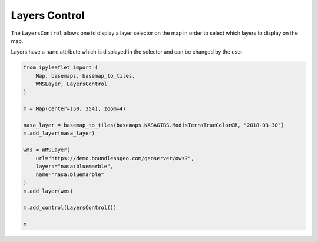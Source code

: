 .. raw:: html
    :file: embed_widgets/layers_control.html

Layers Control
==============

The ``LayersControl`` allows one to display a layer selector on the map in order
to select which layers to display on the map.

Layers have a ``name`` attribute which is displayed in the selector and can be changed
by the user.

.. code::

    from ipyleaflet import (
        Map, basemaps, basemap_to_tiles,
        WMSLayer, LayersControl
    )

    m = Map(center=(50, 354), zoom=4)

    nasa_layer = basemap_to_tiles(basemaps.NASAGIBS.ModisTerraTrueColorCR, "2018-03-30")
    m.add_layer(nasa_layer)

    wms = WMSLayer(
        url="https://demo.boundlessgeo.com/geoserver/ows?",
        layers="nasa:bluemarble",
        name="nasa:bluemarble"
    )
    m.add_layer(wms)

    m.add_control(LayersControl())

    m

.. raw:: html

    <script type="application/vnd.jupyter.widget-view+json">
    {
        "model_id": "edc6adbca10a49b89effc9c6e1d0ebc7",
        "version_major": 2,
        "version_minor": 0
    }
    </script>
